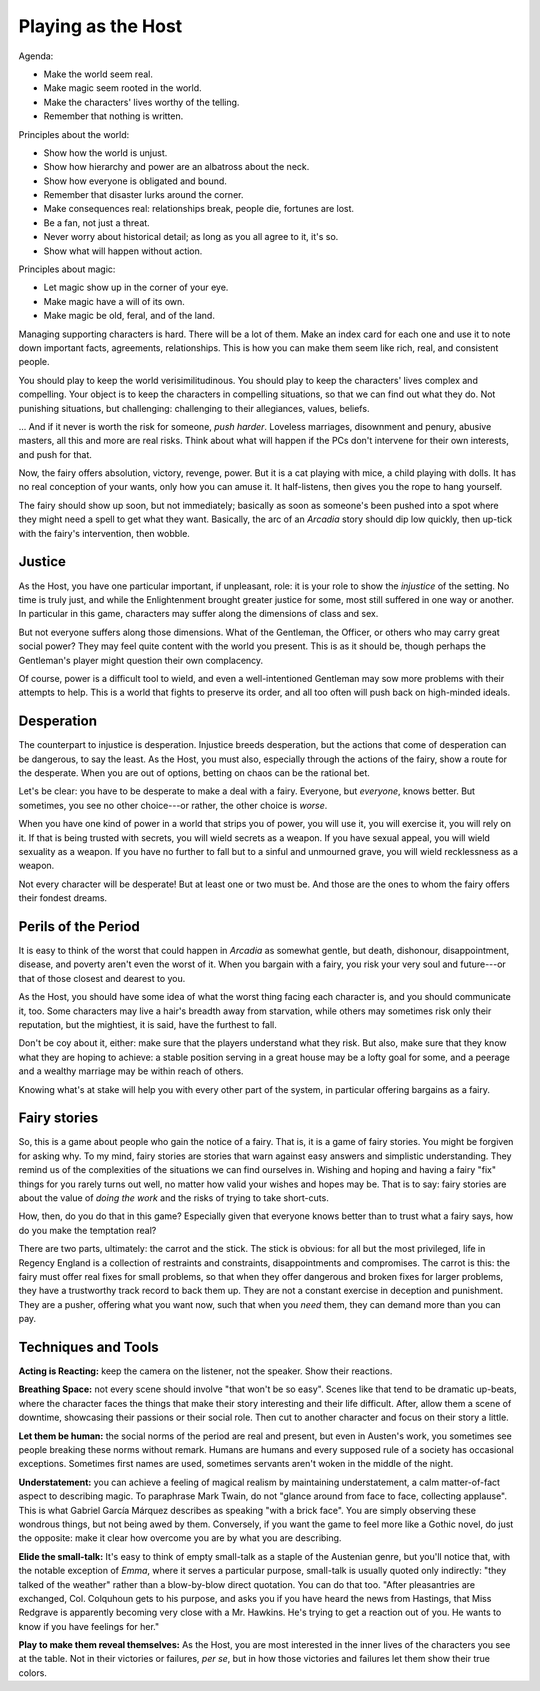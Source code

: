 Playing as the Host
===================

.. todo:: Talk about supporting characters

   Supporting characters are crucial. Don't let those generated from
   chargen be the only ones, see all the people that enrich and reify
   the world and show them. Make them want things of the main
   characters, too!

.. todo:: Edit and clarify the Host section

   Turn agenda and principles into real things.

.. todo:: Talk about history panic, and how you can avoid it.

Agenda:

-  Make the world seem real.
-  Make magic seem rooted in the world.
-  Make the characters' lives worthy of the telling.
-  Remember that nothing is written.

Principles about the world:

-  Show how the world is unjust.
-  Show how hierarchy and power are an albatross about the neck.
-  Show how everyone is obligated and bound.
-  Remember that disaster lurks around the corner.
-  Make consequences real: relationships break, people die, fortunes are
   lost.
-  Be a fan, not just a threat.
-  Never worry about historical detail; as long as you all agree to it,
   it's so.
-  Show what will happen without action.

Principles about magic:

-  Let magic show up in the corner of your eye.
-  Make magic have a will of its own.
-  Make magic be old, feral, and of the land.

Managing supporting characters is hard. There will be a lot of them.
Make an index card for each one and use it to note down important facts,
agreements, relationships. This is how you can make them seem like rich,
real, and consistent people.

.. todo::
   Re-read the Host section, make an outline, and edit. Also make
   principles.

You should play to keep the world verisimilitudinous. You should play to
keep the characters' lives complex and compelling. Your object is to
keep the characters in compelling situations, so that we can find out
what they do. Not punishing situations, but challenging: challenging to
their allegiances, values, beliefs.

... And if it never is worth the risk for someone, *push harder*.
Loveless marriages, disownment and penury, abusive masters, all this and
more are real risks. Think about what will happen if the PCs don't
intervene for their own interests, and push for that.

Now, the fairy offers absolution, victory, revenge, power. But it is a
cat playing with mice, a child playing with dolls. It has no real
conception of your wants, only how you can amuse it. It half-listens,
then gives you the rope to hang yourself.

The fairy should show up soon, but not immediately; basically as soon as
someone's been pushed into a spot where they might need a spell to get
what they want. Basically, the arc of an *Arcadia* story should dip low
quickly, then up-tick with the fairy's intervention, then wobble.

Justice
-------

As the Host, you have one particular important, if unpleasant, role: it
is your role to show the *injustice* of the setting. No time is truly
just, and while the Enlightenment brought greater justice for some, most
still suffered in one way or another. In particular in this game,
characters may suffer along the dimensions of class and sex.

But not everyone suffers along those dimensions. What of the Gentleman,
the Officer, or others who may carry great social power? They may feel
quite content with the world you present. This is as it should be,
though perhaps the Gentleman's player might question their own
complacency.

Of course, power is a difficult tool to wield, and even a
well-intentioned Gentleman may sow more problems with their attempts to
help. This is a world that fights to preserve its order, and all too
often will push back on high-minded ideals.

Desperation
-----------

The counterpart to injustice is desperation. Injustice breeds
desperation, but the actions that come of desperation can be dangerous,
to say the least. As the Host, you must also, especially through the
actions of the fairy, show a route for the desperate. When you are out
of options, betting on chaos can be the rational bet.

Let's be clear: you have to be desperate to make a deal with a fairy.
Everyone, but *everyone*, knows better. But sometimes, you see no other
choice---or rather, the other choice is *worse*.

When you have one kind of power in a world that strips you of power, you
will use it, you will exercise it, you will rely on it. If that is being
trusted with secrets, you will wield secrets as a weapon. If you have
sexual appeal, you will wield sexuality as a weapon. If you have no
further to fall but to a sinful and unmourned grave, you will wield
recklessness as a weapon.

Not every character will be desperate! But at least one or two must be.
And those are the ones to whom the fairy offers their fondest dreams.

Perils of the Period
--------------------

It is easy to think of the worst that could happen in *Arcadia* as
somewhat gentle, but death, dishonour, disappointment, disease, and
poverty aren't even the worst of it. When you bargain with a fairy, you
risk your very soul and future---or that of those closest and dearest to
you.

As the Host, you should have some idea of what the worst thing facing
each character is, and you should communicate it, too. Some characters
may live a hair's breadth away from starvation, while others may
sometimes risk only their reputation, but the mightiest, it is said,
have the furthest to fall.

Don't be coy about it, either: make sure that the players understand
what they risk. But also, make sure that they know what they are hoping
to achieve: a stable position serving in a great house may be a lofty
goal for some, and a peerage and a wealthy marriage may be within reach
of others.

Knowing what's at stake will help you with every other part of the
system, in particular offering bargains as a fairy.

Fairy stories
-------------

So, this is a game about people who gain the notice of a fairy. That is,
it is a game of fairy stories. You might be forgiven for asking why. To
my mind, fairy stories are stories that warn against easy answers and
simplistic understanding. They remind us of the complexities of the
situations we can find ourselves in. Wishing and hoping and having a
fairy "fix" things for you rarely turns out well, no matter how valid
your wishes and hopes may be. That is to say: fairy stories are about
the value of *doing the work* and the risks of trying to take
short-cuts.

How, then, do you do that in this game? Especially given that everyone
knows better than to trust what a fairy says, how do you make the
temptation real?

There are two parts, ultimately: the carrot and the stick. The stick is
obvious: for all but the most privileged, life in Regency England is a
collection of restraints and constraints, disappointments and
compromises. The carrot is this: the fairy must offer real fixes for
small problems, so that when they offer dangerous and broken fixes for
larger problems, they have a trustworthy track record to back them up.
They are not a constant exercise in deception and punishment. They are a
pusher, offering what you want now, such that when you *need* them, they
can demand more than you can pay.

Techniques and Tools
--------------------

**Acting is Reacting:** keep the camera on the listener, not the
speaker. Show their reactions.

**Breathing Space:** not every scene should involve "that won't be so
easy". Scenes like that tend to be dramatic up-beats, where the
character faces the things that make their story interesting and their
life difficult. After, allow them a scene of downtime, showcasing their
passions or their social role. Then cut to another character and focus
on their story a little.

**Let them be human:** the social norms of the period are real and
present, but even in Austen's work, you sometimes see people breaking
these norms without remark. Humans are humans and every supposed rule of
a society has occasional exceptions. Sometimes first names are used,
sometimes servants aren't woken in the middle of the night.

**Understatement:** you can achieve a feeling of magical realism by
maintaining understatement, a calm matter-of-fact aspect to describing
magic. To paraphrase Mark Twain, do not "glance around from face to
face, collecting applause". This is what Gabriel García Márquez
describes as speaking "with a brick face". You are simply observing
these wondrous things, but not being awed by them. Conversely, if you
want the game to feel more like a Gothic novel, do just the opposite:
make it clear how overcome you are by what you are describing.

**Elide the small-talk:** It's easy to think of empty small-talk as a
staple of the Austenian genre, but you'll notice that, with the notable
exception of *Emma*, where it serves a particular purpose, small-talk is
usually quoted only indirectly: "they talked of the weather" rather than
a blow-by-blow direct quotation. You can do that too. "After
pleasantries are exchanged, Col. Colquhoun gets to his purpose, and asks
you if you have heard the news from Hastings, that Miss Redgrave is
apparently becoming very close with a Mr. Hawkins. He's trying to get a
reaction out of you. He wants to know if you have feelings for her."

**Play to make them reveal themselves:** As the Host, you are most
interested in the inner lives of the characters you see at the table.
Not in their victories or failures, *per se*, but in how those victories
and failures let them show their true colors.
